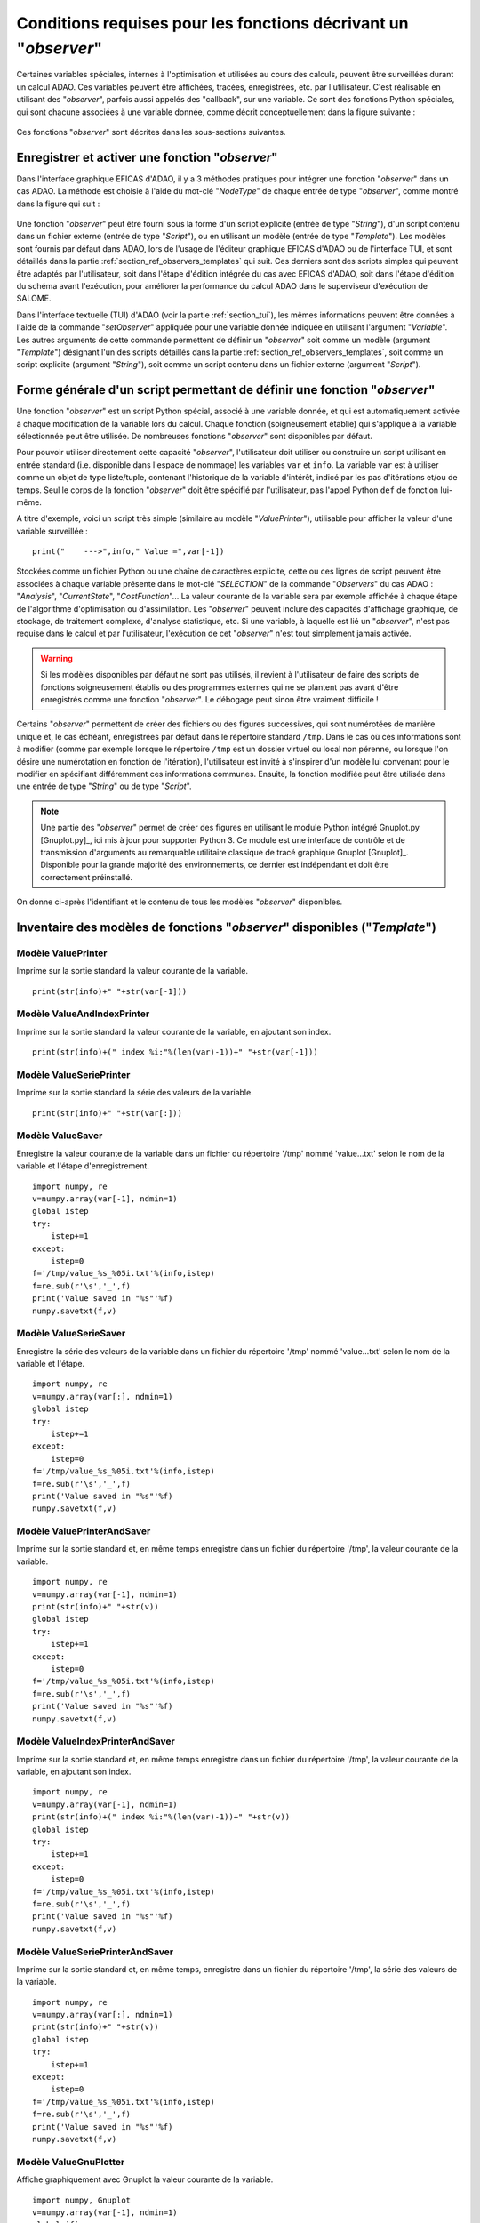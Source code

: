 ..
   Copyright (C) 2008-2024 EDF R&D

   This file is part of SALOME ADAO module.

   This library is free software; you can redistribute it and/or
   modify it under the terms of the GNU Lesser General Public
   License as published by the Free Software Foundation; either
   version 2.1 of the License, or (at your option) any later version.

   This library is distributed in the hope that it will be useful,
   but WITHOUT ANY WARRANTY; without even the implied warranty of
   MERCHANTABILITY or FITNESS FOR A PARTICULAR PURPOSE.  See the GNU
   Lesser General Public License for more details.

   You should have received a copy of the GNU Lesser General Public
   License along with this library; if not, write to the Free Software
   Foundation, Inc., 59 Temple Place, Suite 330, Boston, MA  02111-1307 USA

   See http://www.salome-platform.org/ or email : webmaster.salome@opencascade.com

   Author: Jean-Philippe Argaud, jean-philippe.argaud@edf.fr, EDF R&D

.. _section_ref_observers_requirements:

Conditions requises pour les fonctions décrivant un "*observer*"
----------------------------------------------------------------

.. index:: single: Observer
.. index:: single: setObserver
.. index:: single: Observer Template

Certaines variables spéciales, internes à l'optimisation et utilisées au cours
des calculs, peuvent être surveillées durant un calcul ADAO. Ces variables
peuvent être affichées, tracées, enregistrées, etc. par l'utilisateur. C'est
réalisable en utilisant des "*observer*", parfois aussi appelés des "callback",
sur une variable. Ce sont des fonctions Python spéciales, qui sont chacune
associées à une variable donnée, comme décrit conceptuellement dans la figure
suivante :

  .. ref_observer_simple:
  .. image:: images/ref_observer_simple.png
    :align: center
    :width: 75%
  .. centered::
    **Définition conceptuelle d'une fonction "observer"**

Ces fonctions "*observer*" sont décrites dans les sous-sections suivantes.

Enregistrer et activer une fonction "*observer*"
++++++++++++++++++++++++++++++++++++++++++++++++

Dans l'interface graphique EFICAS d'ADAO, il y a 3 méthodes pratiques pour
intégrer une fonction "*observer*" dans un cas ADAO. La méthode est choisie à
l'aide du mot-clé "*NodeType*" de chaque entrée de type "*observer*", comme
montré dans la figure qui suit :

  .. eficas_observer_nodetype:
  .. image:: images/eficas_observer_nodetype.png
    :align: center
    :width: 100%
  .. centered::
    **Choisir son type d'entrée pour une fonction "observer"**

Une fonction "*observer*" peut être fourni sous la forme d'un script explicite
(entrée de type "*String*"), d'un script contenu dans un fichier externe
(entrée de type "*Script*"), ou en utilisant un modèle (entrée de type
"*Template*"). Les modèles sont fournis par défaut dans ADAO, lors de l'usage
de l'éditeur graphique EFICAS d'ADAO ou de l'interface TUI, et sont détaillés
dans la partie :ref:`section_ref_observers_templates` qui suit. Ces derniers
sont des scripts simples qui peuvent être adaptés par l'utilisateur, soit dans
l'étape d'édition intégrée du cas avec EFICAS d'ADAO, soit dans l'étape
d'édition du schéma avant l'exécution, pour améliorer la performance du calcul
ADAO dans le superviseur d'exécution de SALOME.

Dans l'interface textuelle (TUI) d'ADAO (voir la partie :ref:`section_tui`),
les mêmes informations peuvent être données à l'aide de la commande
"*setObserver*" appliquée pour une variable donnée indiquée en utilisant
l'argument "*Variable*". Les autres arguments de cette commande permettent de
définir un "*observer*" soit comme un modèle (argument "*Template*") désignant
l'un des scripts détaillés dans la partie
:ref:`section_ref_observers_templates`, soit comme un script explicite
(argument "*String*"), soit comme un script contenu dans un fichier externe
(argument "*Script*").

Forme générale d'un script permettant de définir une fonction "*observer*"
++++++++++++++++++++++++++++++++++++++++++++++++++++++++++++++++++++++++++

Une fonction "*observer*" est un script Python spécial, associé à une variable
donnée, et qui est automatiquement activée à chaque modification de la variable
lors du calcul. Chaque fonction (soigneusement établie) qui s'applique à la
variable sélectionnée peut être utilisée. De nombreuses fonctions "*observer*"
sont disponibles par défaut.

Pour pouvoir utiliser directement cette capacité "*observer*", l'utilisateur
doit utiliser ou construire un script utilisant en entrée standard (i.e.
disponible dans l'espace de nommage) les variables ``var`` et ``info``. La
variable ``var`` est à utiliser comme un objet de type liste/tuple, contenant
l'historique de la variable d'intérêt, indicé par les pas d'itérations et/ou de
temps. Seul le corps de la fonction "*observer*" doit être spécifié par
l'utilisateur, pas l'appel Python ``def`` de fonction lui-même.

A titre d'exemple, voici un script très simple (similaire au modèle
"*ValuePrinter*"), utilisable pour afficher la valeur d'une variable
surveillée :
::

    print("    --->",info," Value =",var[-1])

Stockées comme un fichier Python ou une chaîne de caractères explicite, cette
ou ces lignes de script peuvent être associées à chaque variable présente dans
le mot-clé "*SELECTION*" de la commande "*Observers*" du cas ADAO :
"*Analysis*", "*CurrentState*", "*CostFunction*"... La valeur courante de la
variable sera par exemple affichée à chaque étape de l'algorithme
d'optimisation ou d'assimilation. Les "*observer*" peuvent inclure des
capacités d'affichage graphique, de stockage, de traitement complexe, d'analyse
statistique, etc. Si une variable, à laquelle est lié un "*observer*", n'est
pas requise dans le calcul et par l'utilisateur, l'exécution de cet
"*observer*" n'est tout simplement jamais activée.

.. warning::

    Si les modèles disponibles par défaut ne sont pas utilisés, il revient à
    l'utilisateur de faire des scripts de fonctions soigneusement établis ou
    des programmes externes qui ne se plantent pas avant d'être enregistrés
    comme une fonction "*observer*". Le débogage peut sinon être vraiment
    difficile !

Certains "*observer*" permettent de créer des fichiers ou des figures
successives, qui sont numérotées de manière unique et, le cas échéant,
enregistrées par défaut dans le répertoire standard ``/tmp``. Dans le cas où
ces informations sont à modifier (comme par exemple lorsque le répertoire
``/tmp`` est un dossier virtuel ou local non pérenne, ou lorsque l'on désire
une numérotation en fonction de l'itération), l'utilisateur est invité à
s'inspirer d'un modèle lui convenant pour le modifier en spécifiant
différemment ces informations communes. Ensuite, la fonction modifiée peut être
utilisée dans une entrée de type "*String*" ou de type "*Script*".

.. note::

    Une partie des "*observer*" permet de créer des figures en utilisant le
    module Python intégré Gnuplot.py [Gnuplot.py]_, ici mis à jour pour
    supporter Python 3. Ce module est une interface de contrôle et de
    transmission d'arguments au remarquable utilitaire classique de tracé
    graphique Gnuplot [Gnuplot]_. Disponible pour la grande majorité des
    environnements, ce dernier est indépendant et doit être correctement
    préinstallé.

On donne ci-après l'identifiant et le contenu de tous les modèles "*observer*"
disponibles.

.. _section_ref_observers_templates:

Inventaire des modèles de fonctions "*observer*" disponibles ("*Template*")
+++++++++++++++++++++++++++++++++++++++++++++++++++++++++++++++++++++++++++

.. index:: single: ValuePrinter (Observer)

Modèle **ValuePrinter**
.......................

Imprime sur la sortie standard la valeur courante de la variable.

::

    print(str(info)+" "+str(var[-1]))

.. index:: single: ValueAndIndexPrinter (Observer)

Modèle **ValueAndIndexPrinter**
...............................

Imprime sur la sortie standard la valeur courante de la variable, en ajoutant son index.

::

    print(str(info)+(" index %i:"%(len(var)-1))+" "+str(var[-1]))

.. index:: single: ValueSeriePrinter (Observer)

Modèle **ValueSeriePrinter**
............................

Imprime sur la sortie standard la série des valeurs de la variable.

::

    print(str(info)+" "+str(var[:]))

.. index:: single: ValueSaver (Observer)

Modèle **ValueSaver**
.....................

Enregistre la valeur courante de la variable dans un fichier du répertoire '/tmp' nommé 'value...txt' selon le nom de la variable et l'étape d'enregistrement.

::

    import numpy, re
    v=numpy.array(var[-1], ndmin=1)
    global istep
    try:
        istep+=1
    except:
        istep=0
    f='/tmp/value_%s_%05i.txt'%(info,istep)
    f=re.sub(r'\s','_',f)
    print('Value saved in "%s"'%f)
    numpy.savetxt(f,v)

.. index:: single: ValueSerieSaver (Observer)

Modèle **ValueSerieSaver**
..........................

Enregistre la série des valeurs de la variable dans un fichier du répertoire '/tmp' nommé 'value...txt' selon le nom de la variable et l'étape.

::

    import numpy, re
    v=numpy.array(var[:], ndmin=1)
    global istep
    try:
        istep+=1
    except:
        istep=0
    f='/tmp/value_%s_%05i.txt'%(info,istep)
    f=re.sub(r'\s','_',f)
    print('Value saved in "%s"'%f)
    numpy.savetxt(f,v)

.. index:: single: ValuePrinterAndSaver (Observer)

Modèle **ValuePrinterAndSaver**
...............................

Imprime sur la sortie standard et, en même temps enregistre dans un fichier du répertoire '/tmp', la valeur courante de la variable.

::

    import numpy, re
    v=numpy.array(var[-1], ndmin=1)
    print(str(info)+" "+str(v))
    global istep
    try:
        istep+=1
    except:
        istep=0
    f='/tmp/value_%s_%05i.txt'%(info,istep)
    f=re.sub(r'\s','_',f)
    print('Value saved in "%s"'%f)
    numpy.savetxt(f,v)

.. index:: single: ValueIndexPrinterAndSaver (Observer)

Modèle **ValueIndexPrinterAndSaver**
....................................

Imprime sur la sortie standard et, en même temps enregistre dans un fichier du répertoire '/tmp', la valeur courante de la variable, en ajoutant son index.

::

    import numpy, re
    v=numpy.array(var[-1], ndmin=1)
    print(str(info)+(" index %i:"%(len(var)-1))+" "+str(v))
    global istep
    try:
        istep+=1
    except:
        istep=0
    f='/tmp/value_%s_%05i.txt'%(info,istep)
    f=re.sub(r'\s','_',f)
    print('Value saved in "%s"'%f)
    numpy.savetxt(f,v)

.. index:: single: ValueSeriePrinterAndSaver (Observer)

Modèle **ValueSeriePrinterAndSaver**
....................................

Imprime sur la sortie standard et, en même temps, enregistre dans un fichier du répertoire '/tmp', la série des valeurs de la variable.

::

    import numpy, re
    v=numpy.array(var[:], ndmin=1)
    print(str(info)+" "+str(v))
    global istep
    try:
        istep+=1
    except:
        istep=0
    f='/tmp/value_%s_%05i.txt'%(info,istep)
    f=re.sub(r'\s','_',f)
    print('Value saved in "%s"'%f)
    numpy.savetxt(f,v)

.. index:: single: ValueGnuPlotter (Observer)

Modèle **ValueGnuPlotter**
..........................

Affiche graphiquement avec Gnuplot la valeur courante de la variable.

::

    import numpy, Gnuplot
    v=numpy.array(var[-1], ndmin=1)
    global ifig, gp
    try:
        ifig+=1
        gp('set style data lines')
    except:
        ifig=0
        gp=Gnuplot.Gnuplot(persist=1)
        gp('set style data lines')
    gp('set title "%s (Figure %i)"'%(info,ifig))
    gp.plot( Gnuplot.Data( v, with_='lines lw 2' ) )

.. index:: single: ValueSerieGnuPlotter (Observer)

Modèle **ValueSerieGnuPlotter**
...............................

Affiche graphiquement avec Gnuplot la série des valeurs de la variable.

::

    import numpy, Gnuplot
    v=numpy.array(var[:], ndmin=1)
    global ifig, gp
    try:
        ifig+=1
        gp('set style data lines')
    except:
        ifig=0
        gp=Gnuplot.Gnuplot(persist=1)
        gp('set style data lines')
    gp('set title "%s (Figure %i)"'%(info,ifig))
    gp.plot( Gnuplot.Data( v, with_='lines lw 2' ) )

.. index:: single: ValuePrinterAndGnuPlotter (Observer)

Modèle **ValuePrinterAndGnuPlotter**
....................................

Imprime sur la sortie standard et, en même temps, affiche graphiquement avec Gnuplot la valeur courante de la variable.

::

    print(str(info)+' '+str(var[-1]))
    import numpy, Gnuplot
    v=numpy.array(var[-1], ndmin=1)
    global ifig,gp
    try:
        ifig+=1
        gp('set style data lines')
    except:
        ifig=0
        gp=Gnuplot.Gnuplot(persist=1)
        gp('set style data lines')
    gp('set title "%s (Figure %i)"'%(info,ifig))
    gp.plot( Gnuplot.Data( v, with_='lines lw 2' ) )

.. index:: single: ValueSeriePrinterAndGnuPlotter (Observer)

Modèle **ValueSeriePrinterAndGnuPlotter**
.........................................

Imprime sur la sortie standard et, en même temps, affiche graphiquement avec Gnuplot la série des valeurs de la variable.

::

    print(str(info)+' '+str(var[:]))
    import numpy, Gnuplot
    v=numpy.array(var[:], ndmin=1)
    global ifig,gp
    try:
        ifig+=1
        gp('set style data lines')
    except:
        ifig=0
        gp=Gnuplot.Gnuplot(persist=1)
        gp('set style data lines')
    gp('set title "%s (Figure %i)"'%(info,ifig))
    gp.plot( Gnuplot.Data( v, with_='lines lw 2' ) )

.. index:: single: ValuePrinterSaverAndGnuPlotter (Observer)

Modèle **ValuePrinterSaverAndGnuPlotter**
.........................................

Imprime sur la sortie standard et, en même temps, enregistre dans un fichier du répertoire '/tmp' et affiche graphiquement la valeur courante de la variable.

::

    print(str(info)+' '+str(var[-1]))
    import numpy, re
    v=numpy.array(var[-1], ndmin=1)
    global istep
    try:
        istep+=1
    except:
        istep=0
    f='/tmp/value_%s_%05i.txt'%(info,istep)
    f=re.sub(r'\s','_',f)
    print('Value saved in "%s"'%f)
    numpy.savetxt(f,v)
    import Gnuplot
    global ifig,gp
    try:
        ifig+=1
        gp('set style data lines')
    except:
        ifig=0
        gp=Gnuplot.Gnuplot(persist=1)
        gp('set style data lines')
    gp('set title "%s (Figure %i)"'%(info,ifig))
    gp.plot( Gnuplot.Data( v, with_='lines lw 2' ) )

.. index:: single: ValueSeriePrinterSaverAndGnuPlotter (Observer)

Modèle **ValueSeriePrinterSaverAndGnuPlotter**
..............................................

Imprime sur la sortie standard et, en même temps, enregistre dans un fichier du répertoire '/tmp' et affiche graphiquement la série des valeurs de la variable.

::

    print(str(info)+' '+str(var[:]))
    import numpy, re
    v=numpy.array(var[:], ndmin=1)
    global istep
    try:
        istep+=1
    except:
        istep=0
    f='/tmp/value_%s_%05i.txt'%(info,istep)
    f=re.sub(r'\s','_',f)
    print('Value saved in "%s"'%f)
    numpy.savetxt(f,v)
    import Gnuplot
    global ifig,gp
    try:
        ifig+=1
        gp('set style data lines')
    except:
        ifig=0
        gp=Gnuplot.Gnuplot(persist=1)
        gp('set style data lines')
    gp('set title "%s (Figure %i)"'%(info,ifig))
    gp.plot( Gnuplot.Data( v, with_='lines lw 2' ) )

.. index:: single: ValueMean (Observer)

Modèle **ValueMean**
....................

Imprime sur la sortie standard la moyenne de la valeur courante de la variable.

::

    import numpy
    print(str(info)+' '+str(numpy.nanmean(var[-1])))

.. index:: single: ValueStandardError (Observer)

Modèle **ValueStandardError**
.............................

Imprime sur la sortie standard l'écart-type de la valeur courante de la variable.

::

    import numpy
    print(str(info)+' '+str(numpy.nanstd(var[-1])))

.. index:: single: ValueVariance (Observer)

Modèle **ValueVariance**
........................

Imprime sur la sortie standard la variance de la valeur courante de la variable.

::

    import numpy
    print(str(info)+' '+str(numpy.nanvar(var[-1])))

.. index:: single: ValueL2Norm (Observer)

Modèle **ValueL2Norm**
......................

Imprime sur la sortie standard la norme L2 de la valeur courante de la variable.

::

    import numpy
    v = numpy.ravel( var[-1] )
    print(str(info)+' '+str(float( numpy.linalg.norm(v) )))

.. index:: single: ValueRMS (Observer)

Modèle **ValueRMS**
...................

Imprime sur la sortie standard la racine de la moyenne des carrés (RMS), ou moyenne quadratique, de la valeur courante de la variable.

::

    import numpy
    v = numpy.ravel( var[-1] )
    print(str(info)+' '+str(float( numpy.sqrt((1./v.size)*numpy.dot(v,v)) )))
